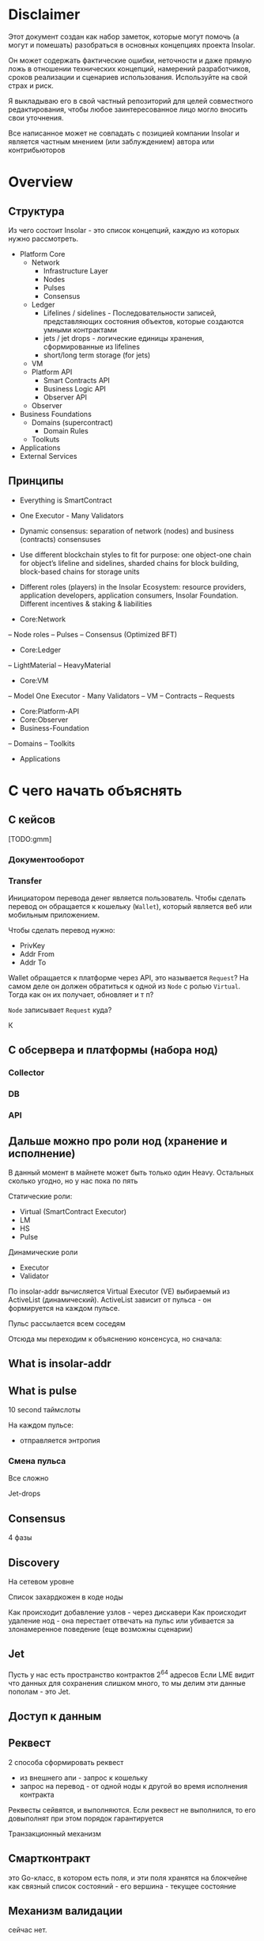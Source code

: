 #+STARTUP: showall indent hidestars

* Disclaimer

Этот документ создан как набор заметок, которые могут помочь (а могут и
помешать) разобраться в основных концепциях проекта Insolar.

Он может содержать фактические ошибки, неточности и даже прямую ложь в
отношении технических концепций, намерений разработчиков, сроков
реализации и сценариев использования. Используйте на свой страх и риск.

Я выкладываю его в свой частный репозиторий для целей совместного
редактирования, чтобы любое заинтересованное лицо могло вносить свои
уточнения.

Все написанное может не совпадать с позицией компании Insolar и является
частным мнением (или заблуждением) автора или контрибьюторов

* Overview
** Структура

Из чего состоит Insolar - это список концепций, каждую из которых нужно
рассмотреть.

- Platform Core
  - Network
    - Infrastructure Layer
    - Nodes
    - Pulses
    - Consensus
  - Ledger
    - Lifelines / sidelines - Последовательности записей, представляющих
      состояния объектов, которые создаются умными контрактами
    - jets / jet drops - логические единицы хранения, сформированные из lifelines
    - short/long term storage (for jets)
  - VM
  - Platform API
    - Smart Contracts API
    - Business Logic API
    - Observer API
  - Observer
- Business Foundations
  - Domains (supercontract)
    - Domain Rules
  - Toolkuts
- Applications
- External Services

** Принципы

- Everything is SmartContract
- One Executor - Many Validators
- Dynamic consensus: separation of network (nodes) and business
  (contracts) consensuses
- Use different blockchain styles to fit for purpose: one object-one
  chain for object’s lifeline and sidelines, sharded chains for block
  building, block-based chains for storage units
- Different roles (players) in the Insolar Ecosystem: resource providers,
  application developers, application consumers, Insolar
  Foundation. Different incentives & staking & liabilities

- Core:Network
-- Node roles
-- Pulses
-- Consensus (Optimized BFT)
- Core:Ledger
-- LightMaterial
-- HeavyMaterial
- Core:VM
-- Model One Executor - Many Validators
-- VM
-- Contracts
-- Requests
- Core:Platform-API
- Core:Observer
- Business-Foundation
-- Domains
-- Toolkits
- Applications

* С чего начать объяснять
** С кейсов

[TODO:gmm]

*** Документооборот

*** Transfer

Инициатором перевода денег является пользователь. Чтобы сделать перевод
он обращается к кошельку (~Wallet~), который является веб или мобильным
приложением.

Чтобы сделать перевод нужно:
- PrivKey
- Addr From
- Addr To

Wallet обращается к платформе через API, это называется ~Request~? На
самом деле он должен обратиться к одной из ~Node~ с ролью
~Virtual~. Тогда как он их получает, обновляет и т п?

~Node~ записывает ~Request~ куда?

К

** С обсервера и платформы (набора нод)
*** Collector
*** DB
*** API
** Дальше можно про роли нод (хранение и исполнение)

В данный момент в майнете может быть только один Heavy. Остальных сколько
угодно, но у нас пока по пять

Статические роли:
- Virtual (SmartContract Executor)
- LM
- HS
- Pulse

Динамические роли
- Executor
- Validator

По insolar-addr вычисляется Virtual Executor (VE) выбираемый из
ActiveList (динамический). ActiveList зависит от пульса - он формируется
на каждoм пульсе.

Пульс рассылается всем соседям

Отсюда мы переходим к объяснению консенсуса, но сначала:

** What is insolar-addr
** What is pulse

10 second таймслоты

На каждом пульсе:
- отправляется энтропия

*** Смена пульса

Все сложно

Jet-drops


** Consensus

4 фазы

** Discovery

На сетевом уровне

Список захардкожен в коде ноды

Как происходит добавление узлов - через дискавери
Как происходит удаление нод - она перестает отвечать на пульс или
убивается за злонамеренное поведение (еще возможны сценарии)

** Jet

Пусть у нас есть пространство контрактов 2^64 адресов
Если LME видит что данных для сохранения слишком много, то мы делим эти
данные пополам - это Jet.

** Доступ к данным

** Реквест

2 способа сформировать реквест

- из внешнего апи - запрос к кошельку
- запрос на перевод - от одной ноды к другой во время исполнения
  контракта

Реквесты сейвятся, и выполняются. Если реквест не выполнился, то его
довыполнят при этом порядок гарантируется

Транзакционный механизм

** Смартконтракт

это Go-класс, в котором есть поля, и эти поля хранятся на блокчейне как
связный список состояний - его вершина - текущее состояние

** Механизм валидации

сейчас нет.

** Конвейр (1)
Генерация документации в плантУМЛ с возможным анализом стейт-машин
Предложить технологию генерации доков

ну и соотв надо будет в этом разобраться и в первую очередь подумать, как
работать с документированием, чтобы большая часть описания оставалась в
коде

на уровне деклараций
и не надо было руками дублировать
а в идеале - если ещё можно будет анализировать структуру кода state
machine's и по нему рисовать PlantUml представления

как до кода доберёшься - расскажу суть происходящего в этом куске, и на
кой чёрт он нужен


** Филаменты

Объекты которые хранятся в JеtDrop

* Как запускатся нода

#+BEGIN_SRC sh
  + export INSOLAR_LOG_FORMATTER=
  + INSOLAR_LOG_FORMATTER=
  + export INSOLAR_LOG_LEVEL=debug
  + INSOLAR_LOG_LEVEL=debug
  discovery+other nodes: 5+0
  check_working_dir() starts ...
  check_working_dir() end.
  bootstrap start
  prepare() starts ...
  stop_listening(): starts ...
  stop_listening(): stop insgorund
  grep: .artifacts/launchnet/bootstrap.yaml: Нет такого файла или каталога
  grep: .artifacts/launchnet/keeperd.yaml: Нет такого файла или каталога
  killing process using port '58090'
  stop_listening() end.
  clear_dirs() starts ...
  + rm -rfv .artifacts/launchnet/discoverynodes/
  удален каталог '.artifacts/launchnet/discoverynodes/certs'
  удален каталог '.artifacts/launchnet/discoverynodes/'
  + rm -rfv .artifacts/launchnet/logs/
  удален каталог '.artifacts/launchnet/logs/insgorund'
  удален каталог '.artifacts/launchnet/logs/discoverynodes/4'
  удален каталог '.artifacts/launchnet/logs/discoverynodes/2'
  удален каталог '.artifacts/launchnet/logs/discoverynodes/5'
  удален каталог '.artifacts/launchnet/logs/discoverynodes/1'
  удален каталог '.artifacts/launchnet/logs/discoverynodes/3'
  удален каталог '.artifacts/launchnet/logs/discoverynodes'
  удален каталог '.artifacts/launchnet/logs/'
  + rm -rfv .artifacts/launchnet/contracts
  + rm -rfv .artifacts/launchnet/logs/discoverynodes/1
  + rm -rfv .artifacts/launchnet/logs/discoverynodes/2
  + rm -rfv .artifacts/launchnet/logs/discoverynodes/3
  + rm -rfv .artifacts/launchnet/logs/discoverynodes/4
  + rm -rfv .artifacts/launchnet/logs/discoverynodes/5
  create_required_dirs() starts ...
  + mkdir -p .artifacts/launchnet/discoverynodes/certs
  + mkdir -p .artifacts/launchnet/configs/
  + mkdir -p .artifacts/launchnet/logs/insgorund/
  + touch .artifacts/launchnet/configs/insgorund_ports.txt
  + mkdir -p .artifacts/launchnet/logs/discoverynodes/1
  + mkdir -p .artifacts/launchnet/logs/discoverynodes/2
  + mkdir -p .artifacts/launchnet/logs/discoverynodes/3
  + mkdir -p .artifacts/launchnet/logs/discoverynodes/4
  + mkdir -p .artifacts/launchnet/logs/discoverynodes/5
  create_required_dirs() end.
  prepare() end.
  build binaries
  + export BUILD_TAGS
  + make build
  mkdir -p bin
  go build -o bin/insolard -tags "debug functest" -ldflags "-X github.com/insolar/insolar/version.Version=v1.3.0-13-g63229f9de -X github.com/insolar/insolar/version.BuildNumber= -X github.com/insolar/insolar/version.BuildDate=2020-01-17 -X github.com/insolar/insolar/version.BuildTime=11:28:48 -X github.com/insolar/insolar/version.GitHash=63229f9de" cmd/insolard/*.go
  go build -o bin/insolar -tags "debug functest" -ldflags "-X github.com/insolar/insolar/version.Version=v1.3.0-13-g63229f9de -X github.com/insolar/insolar/version.BuildNumber= -X github.com/insolar/insolar/version.BuildDate=2020-01-17 -X github.com/insolar/insolar/version.BuildTime=11:28:48 -X github.com/insolar/insolar/version.GitHash=63229f9de" application/cmd/insolar/*.go
  go build -o bin/insgocc -ldflags "-X github.com/insolar/insolar/version.Version=v1.3.0-13-g63229f9de -X github.com/insolar/insolar/version.BuildNumber= -X github.com/insolar/insolar/version.BuildDate=2020-01-17 -X github.com/insolar/insolar/version.BuildTime=11:28:48 -X github.com/insolar/insolar/version.GitHash=63229f9de" application/cmd/insgocc/*.go
  go build -o bin/pulsard -ldflags "-X github.com/insolar/insolar/version.Version=v1.3.0-13-g63229f9de -X github.com/insolar/insolar/version.BuildNumber= -X github.com/insolar/insolar/version.BuildDate=2020-01-17 -X github.com/insolar/insolar/version.BuildTime=11:28:48 -X github.com/insolar/insolar/version.GitHash=63229f9de" cmd/pulsard/*.go
  go build -o bin/testpulsard -ldflags "-X github.com/insolar/insolar/version.Version=v1.3.0-13-g63229f9de -X github.com/insolar/insolar/version.BuildNumber= -X github.com/insolar/insolar/version.BuildDate=2020-01-17 -X github.com/insolar/insolar/version.BuildTime=11:28:48 -X github.com/insolar/insolar/version.GitHash=63229f9de" cmd/testpulsard/*.go
  CGO_ENABLED=1 go build -o bin/insgorund -ldflags "-X github.com/insolar/insolar/version.Version=v1.3.0-13-g63229f9de -X github.com/insolar/insolar/version.BuildNumber= -X github.com/insolar/insolar/version.BuildDate=2020-01-17 -X github.com/insolar/insolar/version.BuildTime=11:28:48 -X github.com/insolar/insolar/version.GitHash=63229f9de" cmd/insgorund/*.go
  go build -o bin/healthcheck -ldflags "-X github.com/insolar/insolar/version.Version=v1.3.0-13-g63229f9de -X github.com/insolar/insolar/version.BuildNumber= -X github.com/insolar/insolar/version.BuildDate=2020-01-17 -X github.com/insolar/insolar/version.BuildTime=11:28:48 -X github.com/insolar/insolar/version.GitHash=63229f9de" cmd/healthcheck/*.go
  go build -o bin/benchmark -ldflags "-X github.com/insolar/insolar/version.Version=v1.3.0-13-g63229f9de -X github.com/insolar/insolar/version.BuildNumber= -X github.com/insolar/insolar/version.BuildDate=2020-01-17 -X github.com/insolar/insolar/version.BuildTime=11:28:48 -X github.com/insolar/insolar/version.GitHash=63229f9de" application/cmd/benchmark/*.go
  go build -o bin/apirequester -ldflags "-X github.com/insolar/insolar/version.Version=v1.3.0-13-g63229f9de -X github.com/insolar/insolar/version.BuildNumber= -X github.com/insolar/insolar/version.BuildDate=2020-01-17 -X github.com/insolar/insolar/version.BuildTime=11:28:48 -X github.com/insolar/insolar/version.GitHash=63229f9de" cmd/apirequester/*.go
  go build -o bin/pulsewatcher -ldflags "-X github.com/insolar/insolar/version.Version=v1.3.0-13-g63229f9de -X github.com/insolar/insolar/version.BuildNumber= -X github.com/insolar/insolar/version.BuildDate=2020-01-17 -X github.com/insolar/insolar/version.BuildTime=11:28:48 -X github.com/insolar/insolar/version.GitHash=63229f9de" cmd/pulsewatcher/*.go
  go build -o bin/backupmanager -ldflags "-X github.com/insolar/insolar/version.Version=v1.3.0-13-g63229f9de -X github.com/insolar/insolar/version.BuildNumber= -X github.com/insolar/insolar/version.BuildDate=2020-01-17 -X github.com/insolar/insolar/version.BuildTime=11:28:48 -X github.com/insolar/insolar/version.GitHash=63229f9de" cmd/backupmanager/*.go
  go build -o bin/keeperd -ldflags "-X github.com/insolar/insolar/version.Version=v1.3.0-13-g63229f9de -X github.com/insolar/insolar/version.BuildNumber= -X github.com/insolar/insolar/version.BuildDate=2020-01-17 -X github.com/insolar/insolar/version.BuildTime=11:28:48 -X github.com/insolar/insolar/version.GitHash=63229f9de" cmd/keeperd/*.go
  go build -o bin/heavy-badger ./cmd/heavy-badger/
  generate pulsar keys: .artifacts/launchnet/configs/pulsar_keys.json
  generate members keys in dir: .artifacts/launchnet/configs/
  generate configs
  + go run -mod=vendor scripts/generate_insolar_configs.go -p .artifacts/launchnet/configs/insgorund_ports.txt
  generate_insolar_configs.go: creates dir .artifacts/launchnet
  generate_insolar_configs.go: write to file .artifacts/launchnet/bootstrap.yaml
  generate_insolar_configs.go: write to file .artifacts/launchnet/prometheus.yaml
  generate_insolar_configs.go: writeInsolardConfigs...
  generate_insolar_configs.go: creates dir .artifacts/launchnet/discoverynodes/1
  generate_insolar_configs.go: write to file .artifacts/launchnet/discoverynodes/1/insolard.yaml
  generate_insolar_configs.go: creates dir .artifacts/launchnet/discoverynodes/2
  generate_insolar_configs.go: write to file .artifacts/launchnet/discoverynodes/2/insolard.yaml
  generate_insolar_configs.go: creates dir .artifacts/launchnet/discoverynodes/3
  generate_insolar_configs.go: write to file .artifacts/launchnet/discoverynodes/3/insolard.yaml
  generate_insolar_configs.go: creates dir .artifacts/launchnet/discoverynodes/4
  generate_insolar_configs.go: write to file .artifacts/launchnet/discoverynodes/4/insolard.yaml
  generate_insolar_configs.go: creates dir .artifacts/launchnet/discoverynodes/5
  generate_insolar_configs.go: write to file .artifacts/launchnet/discoverynodes/5/insolard.yaml
  generate_insolar_configs.go: writeInsolardConfigs...
  generate_insolar_configs.go: write to file .artifacts/launchnet/configs/insgorund_ports.txt
  generate_insolar_configs.go: write to file .artifacts/launchnet/pulsar.yaml
  generate_insolar_configs.go: write to file .artifacts/launchnet/keeperd.yaml
  generate_insolar_configs.go: creates dir .artifacts/launchnet
  generate_insolar_configs.go: write to file .artifacts/launchnet/pulsewatcher.yaml
  generate migration addresses: .artifacts/launchnet/configs/migration_addresses.json
  start bootstrap ...
  + bin/insolar bootstrap --config=.artifacts/launchnet/bootstrap.yaml --certificates-out-dir=.artifacts/launchnet/discoverynodes/certs
  + GENESIS_EXIT_CODE=0
  bootstrap log: .artifacts/launchnet/logs/bootstrap.log
  bootstrap is done
  copy_certs() starts ...
  + cp -v .artifacts/launchnet/discoverynodes/certs/discovery_cert_1.json .artifacts/launchnet/discoverynodes/1/cert.json
  '.artifacts/launchnet/discoverynodes/certs/discovery_cert_1.json' -> '.artifacts/launchnet/discoverynodes/1/cert.json'
  + cp -v .artifacts/launchnet/discoverynodes/certs/discovery_cert_2.json .artifacts/launchnet/discoverynodes/2/cert.json
  '.artifacts/launchnet/discoverynodes/certs/discovery_cert_2.json' -> '.artifacts/launchnet/discoverynodes/2/cert.json'
  + cp -v .artifacts/launchnet/discoverynodes/certs/discovery_cert_3.json .artifacts/launchnet/discoverynodes/3/cert.json
  '.artifacts/launchnet/discoverynodes/certs/discovery_cert_3.json' -> '.artifacts/launchnet/discoverynodes/3/cert.json'
  + cp -v .artifacts/launchnet/discoverynodes/certs/discovery_cert_4.json .artifacts/launchnet/discoverynodes/4/cert.json
  '.artifacts/launchnet/discoverynodes/certs/discovery_cert_4.json' -> '.artifacts/launchnet/discoverynodes/4/cert.json'
  + cp -v .artifacts/launchnet/discoverynodes/certs/discovery_cert_5.json .artifacts/launchnet/discoverynodes/5/cert.json
  '.artifacts/launchnet/discoverynodes/certs/discovery_cert_5.json' -> '.artifacts/launchnet/discoverynodes/5/cert.json'
  copy_certs() end.
  kill all processes: insgorund, insolard, pulsard
  insgorund: процесс не найден
  insolard: процесс не найден
  pulsard: процесс не найден
  start pulsar ...
     log: .artifacts/launchnet/logs/pulsar_output.log
  + mkdir -p .artifacts/launchnet/pulsar_data
  pulsar log: .artifacts/launchnet/logs/pulsar_output.log
  + bin/pulsard -c .artifacts/launchnet/pulsar.yaml
  launch_keeperd() starts ...
  launch_keeperd() end.
  start insgorund ...
  start heavy node
  heavy node started in background
  log: .artifacts/launchnet/logs/discoverynodes/1/output.log
  start discovery nodes ...
  + tee .artifacts/launchnet/logs/discoverynodes/1/output.log
  + bin/insolard --config .artifacts/launchnet/discoverynodes/1/insolard.yaml --heavy-genesis .artifacts/launchnet/configs/heavy_genesis.json
  [1]   Запущен          ${PULSARD} -c ${PULSAR_CONFIG} &> ${LAUNCHNET_LOGS_DIR}pulsar_output.log &
  [2]   Запущен          ${KEEPERD} --config=${KEEPERD_CONFIG} &> ${KEEPERD_LOG} &
  [3]   Запущен          ${INSGORUND} -l ${host}:${listen_port} --rpc ${host}:${rpc_port} --log-level=${GORUND_LOG_LEVEL} --metrics :${metrics_port} &> ${INSGORUND_LOGS}${rpc_port}.log &
  [4]-  Запущен          ${INSGORUND} -l ${host}:${listen_port} --rpc ${host}:${rpc_port} --log-level=${GORUND_LOG_LEVEL} --metrics :${metrics_port} &> ${INSGORUND_LOGS}${rpc_port}.log &
  [5]+  Запущен          $INSOLARD --config ${DISCOVERY_NODES_DATA}1/insolard.yaml --heavy-genesis ${HEAVY_GENESIS_CONFIG_FILE} 2>&1 | ${LOGROTATOR} ${DISCOVERY_NODE_LOGS}1/output.log > /dev/null &
  someone left the network
  discovery node 2 started in background
  log: .artifacts/launchnet/logs/discoverynodes/2/output.log
  + bin/insolard --config .artifacts/launchnet/discoverynodes/2/insolard.yaml
  + tee .artifacts/launchnet/logs/discoverynodes/2/output.log
  discovery node 3 started in background
  log: .artifacts/launchnet/logs/discoverynodes/3/output.log
  + tee .artifacts/launchnet/logs/discoverynodes/3/output.log
  discovery node 4 started in background
  log: .artifacts/launchnet/logs/discoverynodes/4/output.log
  + bin/insolard --config .artifacts/launchnet/discoverynodes/3/insolard.yaml
  discovery node 5 started in background
  log: .artifacts/launchnet/logs/discoverynodes/5/output.log
  + tee .artifacts/launchnet/logs/discoverynodes/4/output.log
  discovery nodes started ...
  starting pulse watcher...
  bin/pulsewatcher -c .artifacts/launchnet/pulsewatcher.yaml
  + bin/insolard --config .artifacts/launchnet/discoverynodes/4/insolard.yaml
  + tee .artifacts/launchnet/logs/discoverynodes/5/output.log
  + bin/insolard --config .artifacts/launchnet/discoverynodes/5/insolard.yaml

     URL   |        STATE         |       ID       | NETWORK PULSE |     PULSE     |    ACTIVE    | WORKING |      ROLE       |    TIMESTAMP    | UPTIME | ERROR
  +--------+----------------------+----------------+---------------+---------------+--------------+---------+-----------------+-----------------+--------+-------+
    :19001 | CompleteNetworkState |  😈 992962443  |      33020724 |      33020724 | 5 ⚽🏀😆😀😈 |       5 | Heavy           | 13:13:17.378508 | 49m30s |
    :19002 | CompleteNetworkState |  ⚽ 3309296920 |      33020724 |      33020724 | 5 ⚽🏀😆😀😈 |       5 | Virtual         | 13:13:17.378548 | 49m30s |
    :19003 | CompleteNetworkState |  😀 114004987  |      33020724 |      33020724 | 5 ⚽🏀😆😀😈 |       5 | Light           | 13:13:17.378511 | 49m30s |
    :19004 | CompleteNetworkState |  🏀 1505477843 |      33020724 |      33020724 | 5 ⚽🏀😆😀😈 |       5 | Virtual         | 13:13:17.378509 | 49m30s |
    :19005 | CompleteNetworkState |  😆 1846903875 |      33020724 |      33020724 | 5 ⚽🏀😆😀😈 |       5 | Light           | 13:13:17.378508 | 49m30s |
  +--------+----------------------+----------------+---------------+---------------+--------------+---------+-----------------+-----------------+--------+-------+
                                                                     INSOLAR STATE |    READY     |  TIME   | 13:13:17.379047 | INSOLAR UPTIME  | 49M30S |
                                                                   +---------------+--------------+---------+-----------------+-----------------+--------+-------+
  ^Cstop_listening(): starts ...
  stop_listening(): stop insgorund
  scripts/insolard/launchnet.sh: строка 126: предупреждение: run_pending_traps: неверное значение в trap_list[17]: 0x559db1372870
  scripts/insolard/launchnet.sh: строка 117: предупреждение: run_pending_traps: неверное значение в trap_list[17]: 0x559db1372870
  scripts/insolard/launchnet.sh: строка 127: предупреждение: run_pending_traps: неверное значение в trap_list[17]: 0x559db1372870
  scripts/insolard/launchnet.sh: строка 117: предупреждение: run_pending_traps: неверное значение в trap_list[17]: 0x559db1372870
  scripts/insolard/launchnet.sh: строка 126: предупреждение: run_pending_traps: неверное значение в trap_list[17]: 0x559db1372870
  scripts/insolard/launchnet.sh: строка 117: предупреждение: run_pending_traps: неверное значение в trap_list[17]: 0x559db1372870
  scripts/insolard/launchnet.sh: строка 127: предупреждение: run_pending_traps: неверное значение в trap_list[17]: 0x559db1372870
  scripts/insolard/launchnet.sh: строка 117: предупреждение: run_pending_traps: неверное значение в trap_list[17]: 0x559db1372870
  scripts/insolard/launchnet.sh: строка 132: предупреждение: run_pending_traps: неверное значение в trap_list[17]: 0x559db1372870
  scripts/insolard/launchnet.sh: строка 117: предупреждение: run_pending_traps: неверное значение в trap_list[17]: 0x559db1372870
  scripts/insolard/launchnet.sh: строка 136: предупреждение: run_pending_traps: неверное значение в trap_list[17]: 0x559db1372870
  scripts/insolard/launchnet.sh: строка 117: предупреждение: run_pending_traps: неверное значение в trap_list[17]: 0x559db1372870
  scripts/insolard/launchnet.sh: строка 137: предупреждение: run_pending_traps: неверное значение в trap_list[17]: 0x559db1372870
  scripts/insolard/launchnet.sh: строка 117: предупреждение: run_pending_traps: неверное значение в trap_list[17]: 0x559db1372870
  killing process using port '58090'
  scripts/insolard/launchnet.sh: строка 97: предупреждение: run_pending_traps: неверное значение в trap_list[17]: 0x559db1372870
  scripts/insolard/launchnet.sh: строка 95: предупреждение: run_pending_traps: неверное значение в trap_list[17]: 0x559db1372870
  killing process using port '58090'
  scripts/insolard/launchnet.sh: строка 97: предупреждение: run_pending_traps: неверное значение в trap_list[17]: 0x559db1372870
  scripts/insolard/launchnet.sh: строка 95: предупреждение: run_pending_traps: неверное значение в trap_list[17]: 0x559db1372870
  killing process using port '33305'
  scripts/insolard/launchnet.sh: строка 97: предупреждение: run_pending_traps: неверное значение в trap_list[17]: 0x559db1372870
  scripts/insolard/launchnet.sh: строка 95: предупреждение: run_pending_traps: неверное значение в trap_list[17]: 0x559db1372870
  killing pid 7805 at Пт янв 17 13:13:18 MSK 2020
  scripts/insolard/launchnet.sh: строка 98: предупреждение: run_pending_traps: неверное значение в trap_list[17]: 0x559db1372870
  killing process using port '33306'
  scripts/insolard/launchnet.sh: строка 97: предупреждение: run_pending_traps: неверное значение в trap_list[17]: 0x559db1372870
  scripts/insolard/launchnet.sh: строка 95: предупреждение: run_pending_traps: неверное значение в trap_list[17]: 0x559db1372870
  killing pid 7834 at Пт янв 17 13:13:18 MSK 2020
  scripts/insolard/launchnet.sh: строка 98: предупреждение: run_pending_traps: неверное значение в trap_list[17]: 0x559db1372870
  killing process using port '33327'
  scripts/insolard/launchnet.sh: строка 97: предупреждение: run_pending_traps: неверное значение в trap_list[17]: 0x559db1372870
  scripts/insolard/launchnet.sh: строка 95: предупреждение: run_pending_traps: неверное значение в trap_list[17]: 0x559db1372870
  killing pid 7824 at Пт янв 17 13:13:18 MSK 2020
  scripts/insolard/launchnet.sh: строка 98: предупреждение: run_pending_traps: неверное значение в trap_list[17]: 0x559db1372870
  killing process using port '33328'
  scripts/insolard/launchnet.sh: строка 97: предупреждение: run_pending_traps: неверное значение в trap_list[17]: 0x559db1372870
  scripts/insolard/launchnet.sh: строка 95: предупреждение: run_pending_traps: неверное значение в trap_list[17]: 0x559db1372870
  killing pid 7838 at Пт янв 17 13:13:18 MSK 2020
  scripts/insolard/launchnet.sh: строка 98: предупреждение: run_pending_traps: неверное значение в trap_list[17]: 0x559db1372870
  killing process using port '7805'
  scripts/insolard/launchnet.sh: строка 97: предупреждение: run_pending_traps: неверное значение в trap_list[17]: 0x559db1372870
  scripts/insolard/launchnet.sh: строка 95: предупреждение: run_pending_traps: неверное значение в trap_list[17]: 0x559db1372870
  killing process using port '7824'
  scripts/insolard/launchnet.sh: строка 97: предупреждение: run_pending_traps: неверное значение в trap_list[17]: 0x559db1372870
  scripts/insolard/launchnet.sh: строка 95: предупреждение: run_pending_traps: неверное значение в trap_list[17]: 0x559db1372870
  stop_listening() end.
  kill all processes: insgorund, insolard, pulsard
  insgorund: процесс не найден
  scripts/insolard/launchnet.sh: строка 107: предупреждение: run_pending_traps: неверное значение в trap_list[17]: 0x559db1372870
  scripts/insolard/launchnet.sh: строка 107: предупреждение: run_pending_traps: неверное значение в trap_list[17]: 0x559db1372870
  scripts/insolard/launchnet.sh: строка 107: предупреждение: run_pending_traps: неверное значение в trap_list[17]: 0x559db1372870
  FINISHING ...
  stop_listening(): starts ...
  stop_listening(): stop insgorund
  [1]   Завершён        ${PULSARD} -c ${PULSAR_CONFIG} &> ${LAUNCHNET_LOGS_DIR}pulsar_output.log
  [3]   Завершён        ${INSGORUND} -l ${host}:${listen_port} --rpc ${host}:${rpc_port} --log-level=${GORUND_LOG_LEVEL} --metrics :${metrics_port} &> ${INSGORUND_LOGS}${rpc_port}.log
  [4]   Завершён        ${INSGORUND} -l ${host}:${listen_port} --rpc ${host}:${rpc_port} --log-level=${GORUND_LOG_LEVEL} --metrics :${metrics_port} &> ${INSGORUND_LOGS}${rpc_port}.log
  [6]   Запущен          $INSOLARD --config ${DISCOVERY_NODES_DATA}${i}/insolard.yaml 2>&1 | ${LOGROTATOR} ${DISCOVERY_NODE_LOGS}${i}/output.log > /dev/null &
  [7]   Завершён        $INSOLARD --config ${DISCOVERY_NODES_DATA}${i}/insolard.yaml 2>&1 | ${LOGROTATOR} ${DISCOVERY_NODE_LOGS}${i}/output.log > /dev/null
  [8]-  Запущен          $INSOLARD --config ${DISCOVERY_NODES_DATA}${i}/insolard.yaml 2>&1 | ${LOGROTATOR} ${DISCOVERY_NODE_LOGS}${i}/output.log > /dev/null &
  [9]+  Завершён        $INSOLARD --config ${DISCOVERY_NODES_DATA}${i}/insolard.yaml 2>&1 | ${LOGROTATOR} ${DISCOVERY_NODE_LOGS}${i}/output.log > /dev/null
  someone left the network
  someone left the network
  someone left the network
  someone left the network
  someone left the network
  someone left the network
  someone left the network
  someone left the network
  killing process using port '58090'
  someone left the network
  killing process using port '58090'
  someone left the network
  killing process using port '33305'
  someone left the network
  killing process using port '33306'
  someone left the network
  killing pid 7834 at Пт янв 17 13:13:18 MSK 2020
  someone left the network
  killing process using port '33327'
  [5]   Завершён        $INSOLARD --config ${DISCOVERY_NODES_DATA}1/insolard.yaml --heavy-genesis ${HEAVY_GENESIS_CONFIG_FILE} 2>&1 | ${LOGROTATOR} ${DISCOVERY_NODE_LOGS}1/output.log > /dev/null
  someone left the network
  someone left the network
  someone left the network
  killing process using port '33328'
  someone left the network
  killing pid 7838 at Пт янв 17 13:13:18 MSK 2020
  someone left the network
  killing process using port '7805'
  someone left the network
  killing process using port '7824'
  someone left the network
  killing process using port '58090'
  someone left the network
  killing process using port '33305'
  someone left the network
  killing process using port '33306'
  someone left the network
  killing pid 7834 at Пт янв 17 13:13:18 MSK 2020
  someone left the network
  killing process using port '33327'
  someone left the network
  killing process using port '33328'
  someone left the network
  killing pid 7838 at Пт янв 17 13:13:18 MSK 2020
  someone left the network
  stop_listening() end.
  kill all processes: insgorund, insolard, pulsard
  insgorund: процесс не найден
  someone left the network
  someone left the network
  pulsard: процесс не найден
  someone left the network
#+END_SRC
* Мои задачи
** Собрать документацию используя GoDoc
** Собрать PlantUML диаграммы используя семантический анализ кода
* Что делать
** Настроить GoModules в GoLand

File->Settings->GoModules->EnableGoModules(vgo)Integration:=true

** Настроить go-mode в emacs
** Настроить ClickToGo
** Запускать и анализировать тесты

Запускать тесты можно прямо из GoLand но надо разобраться как они
работают из CLI

** Добавить логгер

Добавить адаптер в ~/conveyer/smashine/main.go~.

и перезагрузить среду(?)

получается следующий diff для go.mod (этот файл в .gitignore):

#+BEGIN_SRC
  diff --git a/ledger-core/v2/go.mod b/ledger-core/v2/go.mod
  index 9754299..ab17280 100644
  --- a/ledger-core/v2/go.mod
  +++ b/ledger-core/v2/go.mod
  @@ -4,11 +4,8 @@ go 1.12

   require (
          contrib.go.opencensus.io/exporter/prometheus v0.1.0
  -       github.com/AndreasBriese/bbloom v0.0.0-20190825152654-46b345b51c96 // indirect
          github.com/ThreeDotsLabs/watermill v1.0.2
  -       github.com/beorn7/perks v1.0.1 // indirect
          github.com/cheggaaa/pb/v3 v3.0.1
  -       github.com/codahale/hdrhistogram v0.0.0-20161010025455-3a0bb77429bd // indirect
          github.com/dgraph-io/badger v1.6.0-rc1.0.20191024172150-efb9d9d15d7f
          github.com/dustin/go-humanize v1.0.0
          github.com/fortytw2/leaktest v1.3.0
  @@ -23,36 +20,24 @@ require (
          github.com/grpc-ecosystem/grpc-gateway v1.9.6
          github.com/hashicorp/golang-lru v0.5.3
          github.com/insolar/component-manager v0.2.1-0.20191028200619-751a91771d2f
  -       github.com/insolar/go-actors v0.0.0-20190805151516-2fcc7bfc8ff9 // indirect
  +       github.com/insolar/insolar v1.3.0 // indirect
          github.com/insolar/rpc v1.2.2-0.20190812143745-c27e1d218f1f
          github.com/insolar/x-crypto v0.0.0-20191031140942-75fab8a325f6
          github.com/jbenet/go-base58 v0.0.0-20150317085156-6237cf65f3a6
  -       github.com/kardianos/osext v0.0.0-20190222173326-2bc1f35cddc0 // indirect
  -       github.com/magiconair/properties v1.8.1 // indirect
  -       github.com/mattn/go-colorable v0.1.4 // indirect
  -       github.com/mattn/go-isatty v0.0.9 // indirect
          github.com/olekukonko/tablewriter v0.0.1
          github.com/onrik/gomerkle v1.0.0
          github.com/opentracing/opentracing-go v1.1.0
  -       github.com/pelletier/go-toml v1.4.0 // indirect
          github.com/pkg/errors v0.8.1
          github.com/prometheus/client_golang v1.0.0
  -       github.com/prometheus/client_model v0.0.0-20190812154241-14fe0d1b01d4 // indirect
  -       github.com/prometheus/common v0.6.0 // indirect
  -       github.com/prometheus/procfs v0.0.4 // indirect
          github.com/rs/zerolog v1.15.0
          github.com/satori/go.uuid v1.2.1-0.20181028125025-b2ce2384e17b
  -       github.com/spf13/afero v1.2.2 // indirect
          github.com/spf13/cobra v0.0.5
          github.com/spf13/jwalterweatherman v1.1.0
          github.com/spf13/pflag v1.0.3
          github.com/spf13/viper v1.4.0
          github.com/stretchr/testify v1.4.0
          github.com/tylerb/gls v0.0.0-20150407001822-e606233f194d
  -       github.com/tylerb/is v2.1.4+incompatible // indirect
  -       github.com/uber-go/atomic v1.4.0 // indirect
          github.com/uber/jaeger-client-go v2.19.0+incompatible
  -       github.com/uber/jaeger-lib v2.2.0+incompatible // indirect
          github.com/ugorji/go v1.1.4
          go.opencensus.io v0.22.0
          golang.org/x/crypto v0.0.0-20190820162420-60c769a6c586
  @@ -60,7 +45,6 @@ require (
          golang.org/x/sync v0.0.0-20190423024810-112230192c58
          golang.org/x/sys v0.0.0-20190826190057-c7b8b68b1456
          golang.org/x/tools v0.0.0-20190827205025-b29f5f60c37a
  -       gonum.org/v1/gonum v0.0.0-20191018104224-74cb7b153f2c // indirect
          google.golang.org/genproto v0.0.0-20190819201941-24fa4b261c55
          google.golang.org/grpc v1.21.0
          gopkg.in/yaml.v2 v2.2.7
#+END_SRC

#+BEGIN_SRC go
  sm := smachine.NewSlotMachine(smachine.SlotMachineConfig{
  	SlotPageSize:         1000,
  	PollingPeriod:        10 * time.Millisecond,
  	PollingTruncate:      1 * time.Microsecond,
  	BoostNewSlotDuration: 10 * time.Millisecond,
  	ScanCountLimit:       scanCountLimit,
  	SlotMachineLogger:    nil, // TODO put logger adapter here
  }, signal.NextBroadcast, signal.NextBroadcast, nil)
#+END_SRC

Логгер даст трассу работы

Потом можно добавлять вызов логгера в каждое состояние. Например, в файле
~conveyor/smachine/main/example/example_1.go~ внутри func (s
*StateMachine1) ~State1(ctx smachine.ExecutionContext) smachine.StateUpdate~

** Написать use-case и smachine для него

